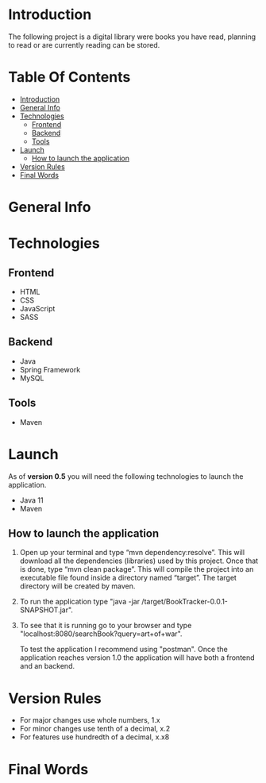 * Introduction
The following project is a digital library were books you have read, planning to read or are currently reading can be stored.
* Table Of Contents
:PROPERTIES:
:TOC: :include all :ignore this
:END:
:CONTENTS:
- [[#introduction][Introduction]]
- [[#general-info][General Info]]
- [[#technologies][Technologies]]
  - [[#frontend][Frontend]]
  - [[#backend][Backend]]
  - [[#tools][Tools]]
- [[#launch][Launch]]
  - [[#how-to-launch-the-application][How to launch the application]]
- [[#version-rules][Version Rules]]
- [[#final-words][Final Words]]
:END:
* General Info

* Technologies
** Frontend
- HTML
- CSS
- JavaScript
- SASS
  
** Backend
- Java
- Spring Framework
- MySQL
  
** Tools
- Maven
* Launch
As of *version 0.5* you will need the following technologies to launch the application.

- Java 11
- Maven

** How to launch the application
1. Open up your terminal and type “mvn dependency:resolve”. This will download all the dependencies (libraries) used by this project. Once that is done, type “mvn clean package”. This will compile the project into an executable file found inside a directory named “target”. The target directory will be created by maven.
2. To run the application type "java -jar /target/BookTracker-0.0.1-SNAPSHOT.jar".
3. To see that it is running go to your browser and type "localhost:8080/searchBook?query=art+of+war".

   To test the application I recommend using "postman". Once the application reaches version 1.0 the application will have both a frontend and an backend.
* Version Rules
- For major changes use whole numbers, 1.x
- For minor changes use tenth of a decimal, x.2
- For features use hundredth of a decimal, x.x8
* Final Words
